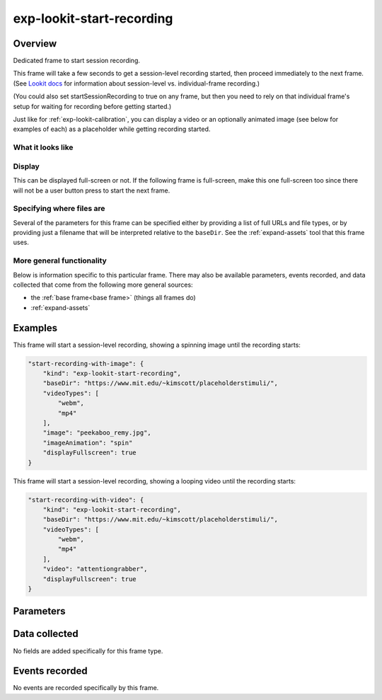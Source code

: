 exp-lookit-start-recording
==============================================

Overview
------------------

Dedicated frame to start session recording.

This frame will take a few seconds to get a session-level recording started, then proceed
immediately to the next frame. (See
`Lookit docs <https://lookit.readthedocs.io/en/develop/researchers-create-experiment.html?highlight=startSessionRecording#recording-webcam-video>`__
for information about session-level vs. individual-frame recording.)

(You could also set startSessionRecording to true on any frame, but then you need to rely
on that individual frame's setup for waiting for recording before getting started.)

Just like for :ref:`exp-lookit-calibration`, you can display a video or an optionally animated
image (see below for examples of each) as a placeholder while getting recording started.


What it looks like
~~~~~~~~~~~~~~~~~~

.. image:: /../images/Exp-lookit-start-recording.png
    :alt: Example screenshot from exp-lookit-start-recording frame


Display
~~~~~~~~~~

This can be displayed full-screen or not. If the following frame is full-screen, make this one full-screen too since there
will not be a user button press to start the next frame.

Specifying where files are
~~~~~~~~~~~~~~~~~~~~~~~~~~~

Several of the parameters for this frame can be specified either by providing a list of full URLs and file types, or
by providing just a filename that will be interpreted relative to the ``baseDir``. See the :ref:`expand-assets` tool that this frame uses.

More general functionality
~~~~~~~~~~~~~~~~~~~~~~~~~~~~~~~~~~~

Below is information specific to this particular frame. There may also be available parameters, events recorded,
and data collected that come from the following more general sources:

- the :ref:`base frame<base frame>` (things all frames do)
- :ref:`expand-assets`

Examples
----------------

This frame will start a session-level recording, showing a spinning image until the recording starts:

.. code:: javascript

    "start-recording-with-image": {
        "kind": "exp-lookit-start-recording",
        "baseDir": "https://www.mit.edu/~kimscott/placeholderstimuli/",
        "videoTypes": [
            "webm",
            "mp4"
        ],
        "image": "peekaboo_remy.jpg",
        "imageAnimation": "spin"
        "displayFullscreen": true
    }

This frame will start a session-level recording, showing a looping video until the recording starts:

.. code:: javascript

    "start-recording-with-video": {
        "kind": "exp-lookit-start-recording",
        "baseDir": "https://www.mit.edu/~kimscott/placeholderstimuli/",
        "videoTypes": [
            "webm",
            "mp4"
        ],
        "video": "attentiongrabber",
        "displayFullscreen": true
    }



Parameters
----------------

.. glossary::

    displayFullscreen [Boolean | ``true``]
        Whether to display this frame in full-screen mode

    backgroundColor [String | ``'white'``]
        Color of background. See `CSS specs <https://developer.mozilla.org/en-US/docs/Web/CSS/color_value>`__
        for acceptable syntax: can use color names ('blue', 'red', 'green', etc.), or
        rgb hex values (e.g. '#800080' - include the '#')

    video [String or Array]
        Video to play (looping) while waiting. You can optionally supply either a video or image, not both.

        This can be either an array of {src: 'url', type: 'MIMEtype'} objects or
        just a string like `attentiongrabber` to rely on the `baseDir` and `videoTypes`
        to generate full paths.

    image [String]
        Image to display while waiting. You can optionally supply either a video or image, not both.

        This can be either a full URL or just the filename (e.g. "star.png") to
        use the full path based on `baseDir` (e.g. `baseDir/img/star.png`).

    imageAnimation [String | ``'spin'``]
        Which animation to use for the image. Options are 'bounce', 'spin', or '' (empty to not animate).

Data collected
----------------

No fields are added specifically for this frame type.

Events recorded
----------------

No events are recorded specifically by this frame.